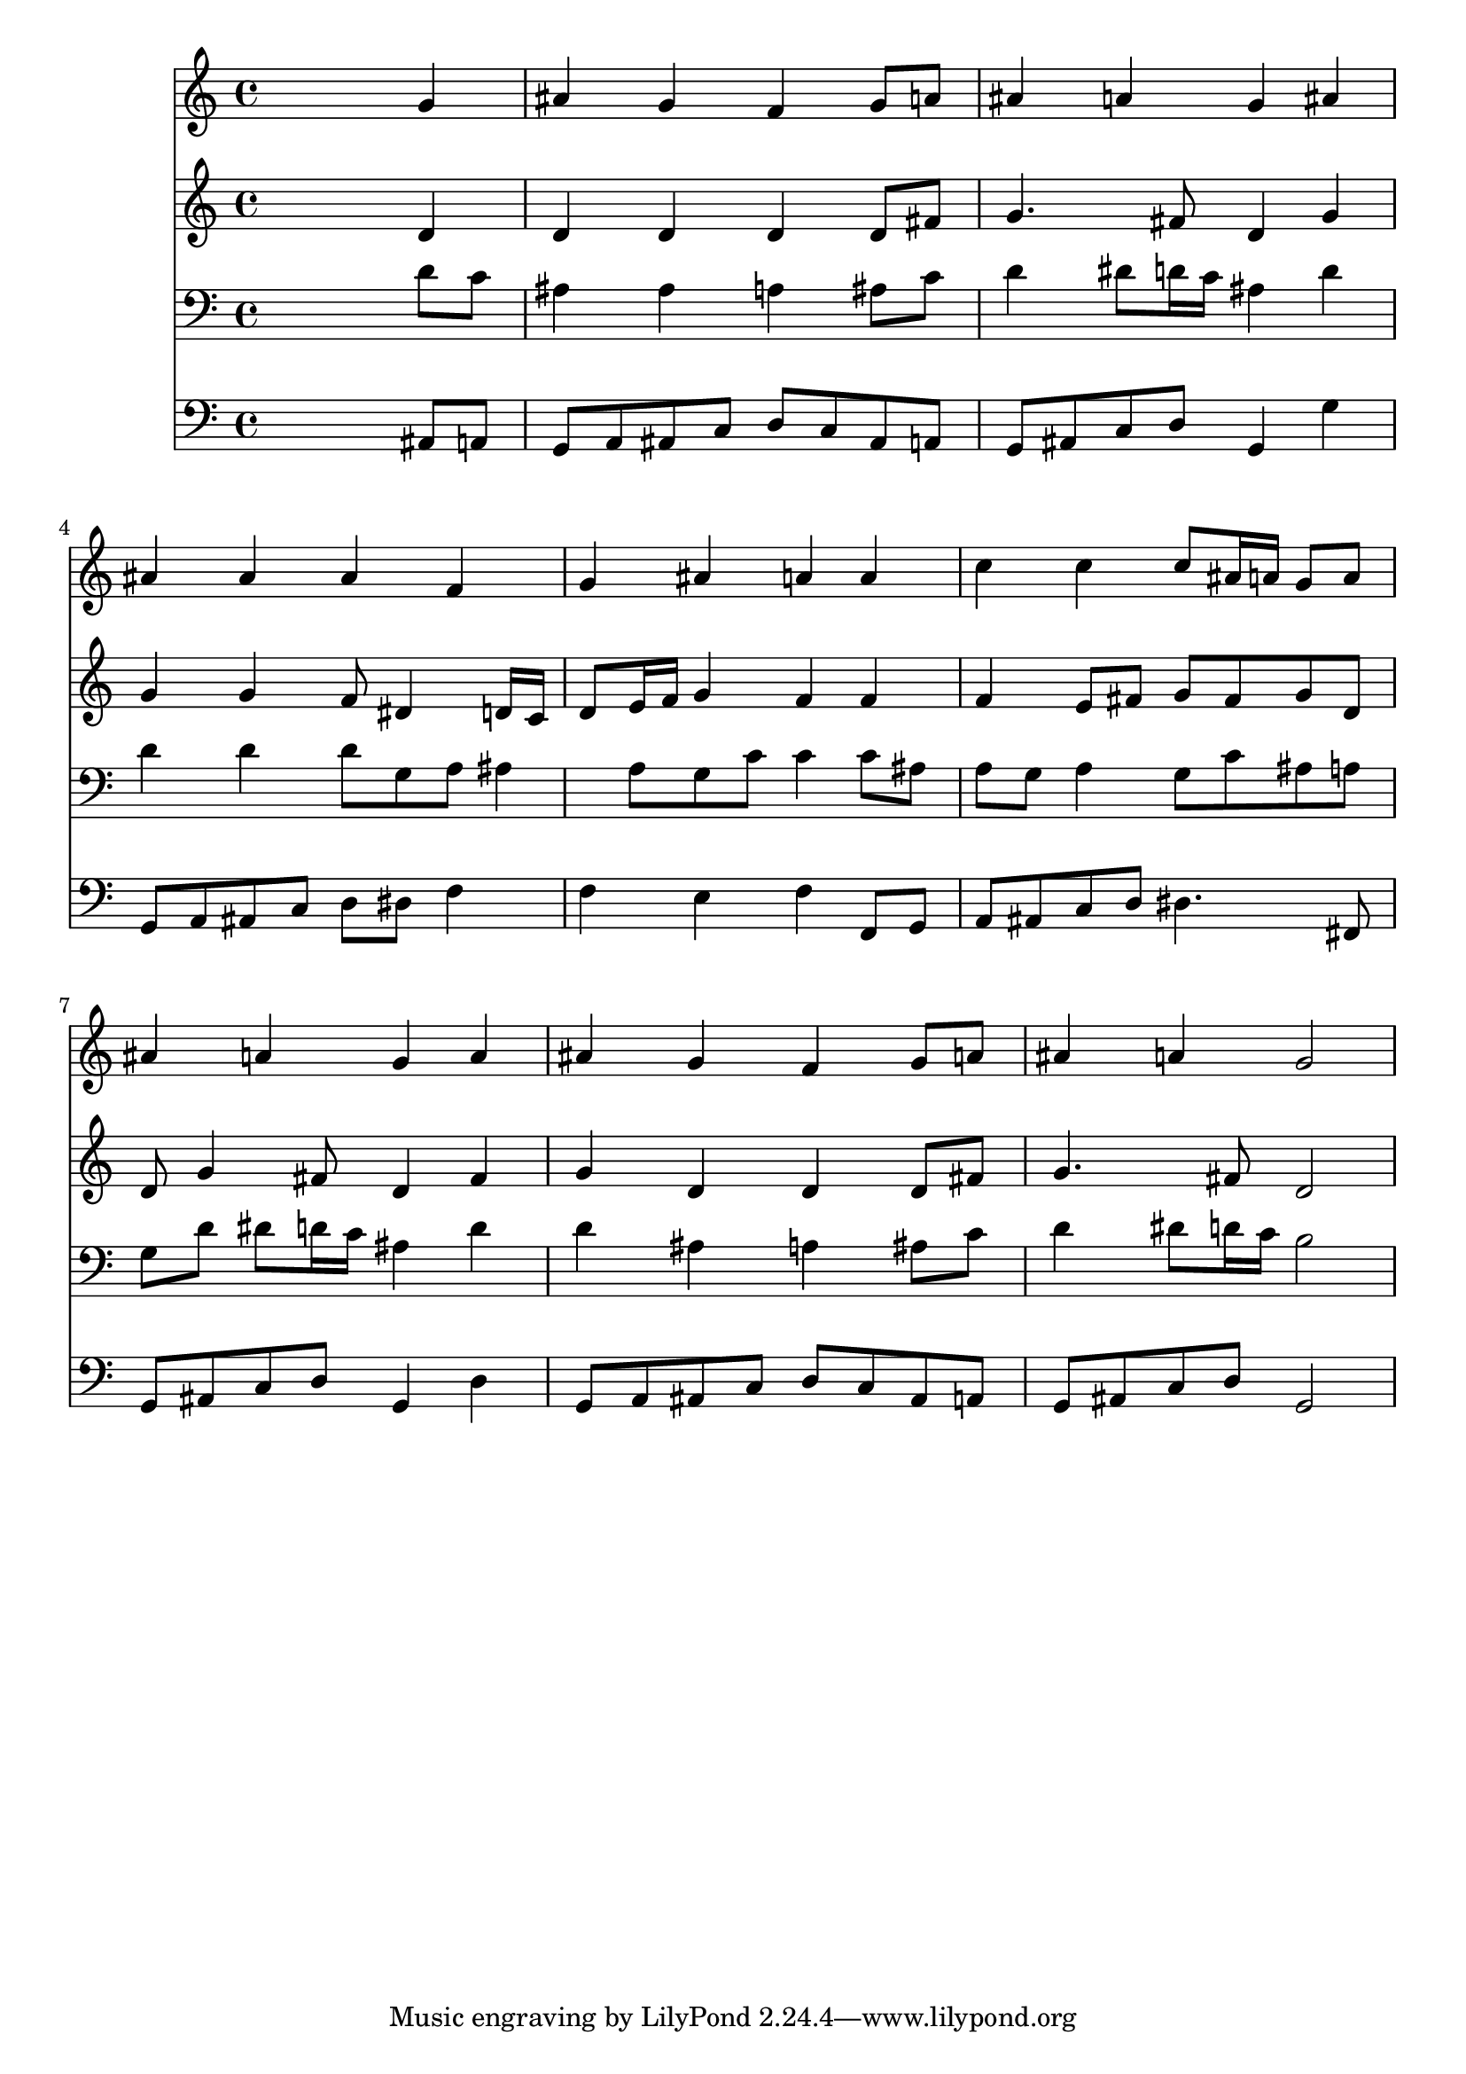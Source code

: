 % Lily was here -- automatically converted by /usr/local/lilypond/usr/bin/midi2ly from 027400b_.mid
\version "2.10.0"


trackAchannelA =  {
  
  \time 4/4 
  

  \key bes \major
  
  \tempo 4 = 96 
  
}

trackA = <<
  \context Voice = channelA \trackAchannelA
>>


trackBchannelA = \relative c {
  
  % [SEQUENCE_TRACK_NAME] Instrument 1
  s2. g''4 |
  % 2
  ais g f g8 a |
  % 3
  ais4 a g ais |
  % 4
  ais ais ais f |
  % 5
  g ais a a |
  % 6
  c c c8 ais16 a g8 a |
  % 7
  ais4 a g a |
  % 8
  ais g f g8 a |
  % 9
  ais4 a g2 |
  % 10
  
}

trackB = <<
  \context Voice = channelA \trackBchannelA
>>


trackCchannelA =  {
  
  % [SEQUENCE_TRACK_NAME] Instrument 2
  
}

trackCchannelB = \relative c {
  s2. d'4 |
  % 2
  d d d d8 fis |
  % 3
  g4. fis8 d4 g |
  % 4
  g g f8 dis4 d16 c |
  % 5
  d8 e16 f g4 f f |
  % 6
  f e8 fis g fis g d |
  % 7
  d g4 fis8 d4 fis |
  % 8
  g d d d8 fis |
  % 9
  g4. fis8 d2 |
  % 10
  
}

trackC = <<
  \context Voice = channelA \trackCchannelA
  \context Voice = channelB \trackCchannelB
>>


trackDchannelA =  {
  
  % [SEQUENCE_TRACK_NAME] Instrument 3
  
}

trackDchannelB = \relative c {
  s2. d'8 c |
  % 2
  ais4 ais a ais8 c |
  % 3
  d4 dis8 d16 c ais4 d |
  % 4
  d d d8 g, a ais4 a8 g c c4 c8 ais |
  % 6
  a g a4 g8 c ais a |
  % 7
  g d' dis d16 c ais4 d |
  % 8
  d ais a ais8 c |
  % 9
  d4 dis8 d16 c b2 |
  % 10
  
}

trackD = <<

  \clef bass
  
  \context Voice = channelA \trackDchannelA
  \context Voice = channelB \trackDchannelB
>>


trackEchannelA =  {
  
  % [SEQUENCE_TRACK_NAME] Instrument 4
  
}

trackEchannelB = \relative c {
  s2. ais8 a |
  % 2
  g a ais c d c ais a |
  % 3
  g ais c d g,4 g' |
  % 4
  g,8 a ais c d dis f4 |
  % 5
  f e f f,8 g |
  % 6
  a ais c d dis4. fis,8 |
  % 7
  g ais c d g,4 d' |
  % 8
  g,8 a ais c d c ais a |
  % 9
  g ais c d g,2 |
  % 10
  
}

trackE = <<

  \clef bass
  
  \context Voice = channelA \trackEchannelA
  \context Voice = channelB \trackEchannelB
>>


\score {
  <<
    \context Staff=trackB \trackB
    \context Staff=trackC \trackC
    \context Staff=trackD \trackD
    \context Staff=trackE \trackE
  >>
}

